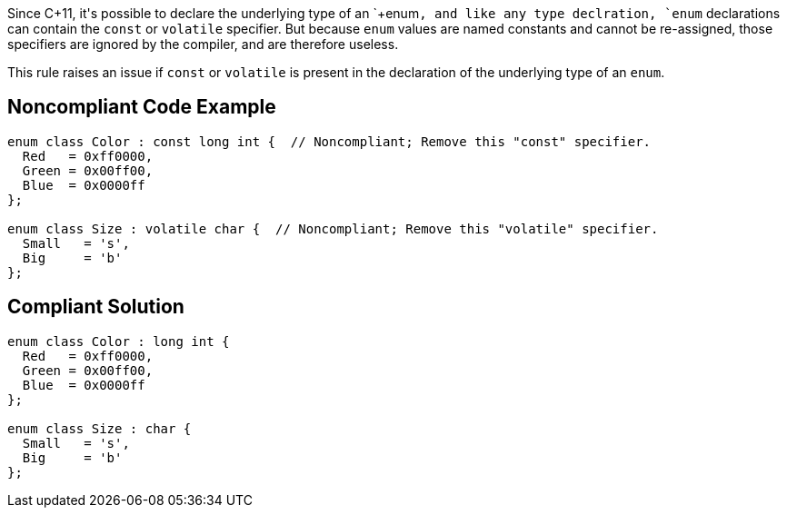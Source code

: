 Since C++11, it's possible to declare the underlying type of an `+enum+`, and like any type declration, `+enum+` declarations can contain the `+const+` or `+volatile+` specifier. But because `+enum+` values are named constants and cannot be re-assigned, those specifiers are ignored by the compiler, and are therefore useless.

This rule raises an issue if `+const+` or `+volatile+` is present in the declaration of the underlying type of an `+enum+`.


== Noncompliant Code Example

----
enum class Color : const long int {  // Noncompliant; Remove this "const" specifier.
  Red   = 0xff0000,
  Green = 0x00ff00,
  Blue  = 0x0000ff
};

enum class Size : volatile char {  // Noncompliant; Remove this "volatile" specifier.
  Small   = 's',
  Big     = 'b'
};
----


== Compliant Solution

----
enum class Color : long int {
  Red   = 0xff0000,
  Green = 0x00ff00,
  Blue  = 0x0000ff
};

enum class Size : char {
  Small   = 's',
  Big     = 'b'
};
----


